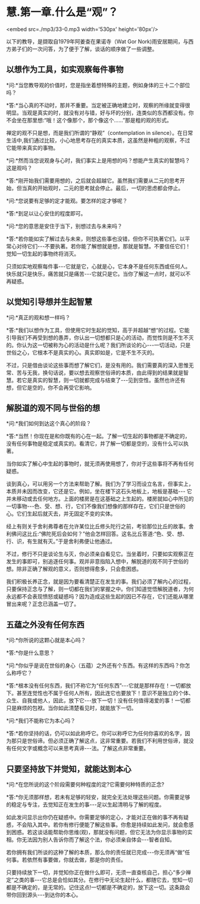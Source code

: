 * 慧.第一章.什么是“观”？

<embed src=./mp3/33-0.mp3 width='530px' height='80px'/>

以下的教导，是撷取自1979年阿姜查在果诺寺（Wat Gor
Nork)雨安居期间，与西方弟子们的一次问答，为了便于了解，谈话的顺序做了一些调整。

** 以想作为工具，如实观察每件事物

*问:*当您教导观的价值时，您是指坐着想特殊的主题，例如身体的三十二个部位吗？

*答:*当心真的不动时，那并不重要。当定被正确地建立时，观察的所缘就变得很明显。当观是真实的时，就没有对与错，好与坏的分别，连类似的东西都没有。你不会坐在那里想:“哦！这个像那个，那个像这个......”那是粗的观的形式。

禅定的观不只是想，而是我们所谓的“静观”（contemplation in
silence）。在日常生活中,我们通过比较，小心地思考存在的真实本质，这虽然是种粗的观察，不过它能带来真实的事物。

*问:*然而当您说观身与心时，我们事实上是用想的吗？想能产生真实的智慧吗？这是观吗？

*答:*刚开始我们需要用想的，之后就会超越它。虽然我们需要从二元的思考开始，但当真的开始观时，二元的思考就会停止。最后，一切的思虑都会停止。

*问:*您说要有足够的定才能观。要怎样的定才够呢？

*答:*到足以让心安住的程度即可。

*问:*您的意思是安住于当下，别想过去与未来吗？

*答:*若你能如实了解过去与未来，则想这些事也没错，但你不可执著它们。以平常心对待它们-﻿-﻿-不要执著。若你能了解想就是想，那就是智慧。不要信任它们！觉知一切生起的事物终将消灭。

只须如实地观察每件事-﻿-﻿-它就是它，心就是心，它本身不是任何东西或任何人。快乐就只是快乐，痛苦就只是痛苦-﻿-﻿-它就只是它。当你了解这一点时，就可以不再疑惑。

** 以觉知引导想并生起智慧

*问:*真正的观和想一样吗？

*答:*我们以想作为工具，但使用它时生起的觉知，高于并超越“想“的过程。它能引导我们不再受到想的愚弄，你认出一切想都只是心的活动，而觉性则是不生不灭的。你认为这一切被称为心的活动是什么呢？我们所谈论的心-﻿-﻿-一切活动，只是世俗之心，它根本不是真实的心。真实即如是，它是不生不灭的。

不过，只是借由谈论这些事而想了解它们，是没有用的。我们需要真的深入思惟无常、苦与无我，换句话说，要以想去观察世俗谛的本质，由此得到的结果就是智慧。若它是真实的智慧，则一切就都完成与结束了-﻿-﻿-见到空性。虽然也许还有想，但它是空的，你不会再受它影响。

** 解脱道的观不同与世俗的想

*问:*我们如何到达这个真心的阶段？

*答:*当然！你现在是和你既有的心在一起。了解一切生起的事物都是不确定的，没有任何事物是稳定或真实的。看清它，并了解一切都是空的，没有什么可以执著。

当你如实了解心中生起的事物时，就无须再使用想了，你对于这些事将不再有任何疑惑。

谈到真心，可以用另一个方法来帮助了解。我们为了学习而设立名言，但事实上，本质并未因而改变，它还是它。例如，坐在楼下这石头地板上，地板是基础-﻿-﻿-
它并未移动或去任何地方。上面的楼房是在这基础之上生起的。楼房就如心中所见的一切事物-﻿-﻿-色、受、想、行，它们不像我们想像的那样存在，它们只是世俗的心。它们生起后就灭去，并无固定不变的实体。

经上有则关于舍利弗尊者在允许某位比丘修头陀行之前，考验那位比丘的故事。舍利佛问这比丘:“佛陀死后会如何？”他会怎样回答。这名比丘答道:“色、受、想、行、识，有生就有灭。”于是舍利弗便让他通过。

不过，修行不只是谈论生与灭，你必须亲自看见它。当坐着时，只要如实观察正在发生的事即可，别追逐任何事。观并非意指陷入想中，解脱道的观不同于世俗的想。除非正确了解观的意义，否则想得愈多，只会愈困惑。

我们积极长养正念，就是因为要看清楚正在发生的事。我们必须了解内心的过程，只要保持正念与了解，则一切都在我们的掌握之中。你们知道觉悟解脱道者，为何永远都不会表现愤怒或疑惑吗？因为造成这些生起的因已不存在，它们还能从哪里冒出来呢？正念已涵盖一切了。

[[./img/33-2.jpeg]]

** 五蕴之外没有任何东西

*问:*你所说的这颗心就是本心吗？

*答:*你是什么意思？

*问:*你似乎是说在世俗的身心（五蕴）之外还有个东西。有这样的东西吗？你怎么称呼它？

*答:*根本没有任何东西，我们不称它为“任何东西”-﻿-﻿-它就是那样存在！一切都放下。甚至连觉性也不属于任何人所有，因此连它也要放下！意识不是独立的个体、众生、自我或他人，因此，放下它-﻿-﻿-放下一切！没有任何值得渴爱的事！一切都只是麻烦的包袱。当你如此清楚看见时，就能放下一切。

*问:*我们不能称它为本心吗？

*答:*若你坚持的话，仍可以如此称呼它。你可以称呼它为任何你喜欢的名字，因为那只是世俗谛。但必须正确了解这点，这非常重要。若我们不利用世俗谛，就没有任何文字或概念可以来思考真谛-﻿-﻿-法。了解这点非常重要。

** 只要坚持放下并觉知，就能达到本心

*问:*在您所说的这个阶段需要何种程度的定?它需要何种特质的正念?

*答:*你无须那样想，若未有足够的轻安，就完全无法处理这些问题。你需要足够的稳定与专注，去觉知正在发生的事-﻿-﻿-足以生起清明与了解的程度。

如此发问显示出你仍在疑惑中。你需要足够的定心，才能对正在做的事不再有疑惑，不会陷入其中。若你有修行便能了解这些事。你愈是持续如此发问，就会愈感到困惑。若这谈话能帮助你思维(观)，那就没有问题，但它无法为你显示事物的实相。你无法因为别人告诉你而了解这个法，你必须亲自体会-﻿-﻿-智者自知。

若你拥有我们所谈的这种了解的本质，那么你的责任就已完成-﻿-﻿-你无须再“做”任何事。若依然有事要做，你就去做，那是你的责任。

只要持续放下一切，并觉知你正在做什么即可，无须一直查核自己，担心“多少禅定”之类的事-﻿-﻿-它总是会恰如其分。在修行中无论生起什么，都随它去，觉知一切都是不确定的，是无常的。记住这点!一切都是不确定的，放下这一切。这条路会带你回到源头-﻿-﻿-到达你的本心。

